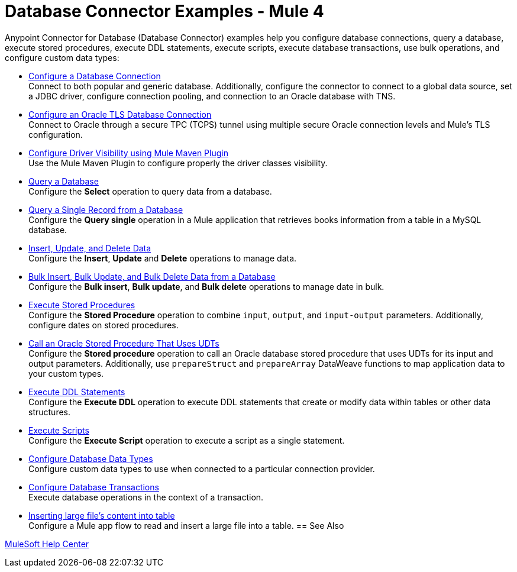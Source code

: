 = Database Connector Examples - Mule 4
:page-aliases: connectors::db/db-connector-bulk-ops-ref.adoc, connectors::db/database-connector-examples.adoc, :page-aliases: connectors::db/database-connector-design-center.adoc

Anypoint Connector for Database (Database Connector) examples help you configure database connections, query a database, execute stored procedures, execute DDL statements, execute scripts, execute database transactions, use bulk operations, and configure custom data types:

* xref:database-connector-connection.adoc[Configure a Database Connection] +
Connect to both popular and generic database. Additionally, configure the connector to connect to a global data source, set a JDBC driver, configure connection pooling, and connection to an Oracle database with TNS.
* xref:database-connector-connection-secure-oracle.adoc[Configure an Oracle TLS Database Connection] +
Connect to Oracle through a secure TPC (TCPS) tunnel using multiple secure Oracle connection levels and Mule's TLS configuration.
* xref:database-connector-driver-configuration.adoc[Configure Driver Visibility using Mule Maven Plugin] +
Use the Mule Maven Plugin to configure properly the driver classes visibility.
* xref:database-connector-select.adoc[Query a Database] +
Configure the *Select* operation to query data from a database.
* xref:database-connector-query-single.adoc[Query a Single Record from a Database] +
Configure the *Query single* operation in a Mule application that retrieves books information from a table in a MySQL database.
* xref:database-insert-update-delete.adoc[Insert, Update, and Delete Data] +
Configure the *Insert*, *Update* and *Delete* operations to manage data.
* xref:database-execute-bulk.adoc[Bulk Insert, Bulk Update, and Bulk Delete Data from a Database] +
Configure the *Bulk insert*, *Bulk update*, and *Bulk delete* operations to manage date in bulk.
* xref:database-stored-procedure.adoc[Execute Stored Procedures] +
Configure the *Stored Procedure* operation to combine `input`, `output`, and `input-output` parameters. Additionally, configure dates on stored procedures.
* xref:database-connector-udt-stored-procedure.adoc[Call an Oracle Stored Procedure That Uses UDTs] +
Configure the *Stored procedure* operation to call an Oracle database stored procedure that uses UDTs for its input and output parameters. Additionally, use `prepareStruct` and `prepareArray` DataWeave functions to map application data to your custom types.
* xref:database-connector-execute-ddl.adoc[Execute DDL Statements] +
Configure the *Execute DDL* operation to execute DDL statements that create or modify data within tables or other data structures.
* xref:database-execute-script.adoc[Execute Scripts] +
Configure the *Execute Script* operation to execute a script as a single statement.
* xref:database-configure-data-types.adoc[Configure Database Data Types] +
Configure custom data types to use when connected to a particular connection provider.
* xref:database-connector-transactions.adoc[Configure Database Transactions] +
Execute database operations in the context of a transaction.
* xref:database-insert-large-clob.adoc[Inserting large file's content into table] +
Configure a Mule app flow to read and insert a large file into a table.
== See Also

https://help.mulesoft.com[MuleSoft Help Center]
